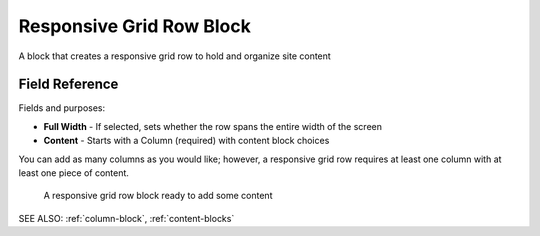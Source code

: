 Responsive Grid Row Block
=========================

A block that creates a responsive grid row to hold and organize site content

Field Reference
---------------

Fields and purposes:

* **Full Width** - If selected, sets whether the row spans the entire width of the screen

* **Content** - Starts with a Column (required) with content block choices

You can add as many columns as you would like; however, a responsive grid row requires at least one column with
at least one piece of content. 

.. figure:: img/responsive_grid_row1.png
    :alt: A responsive grid row block

    A responsive grid row block ready to add some content

SEE ALSO: :ref:`column-block`, :ref:`content-blocks`
